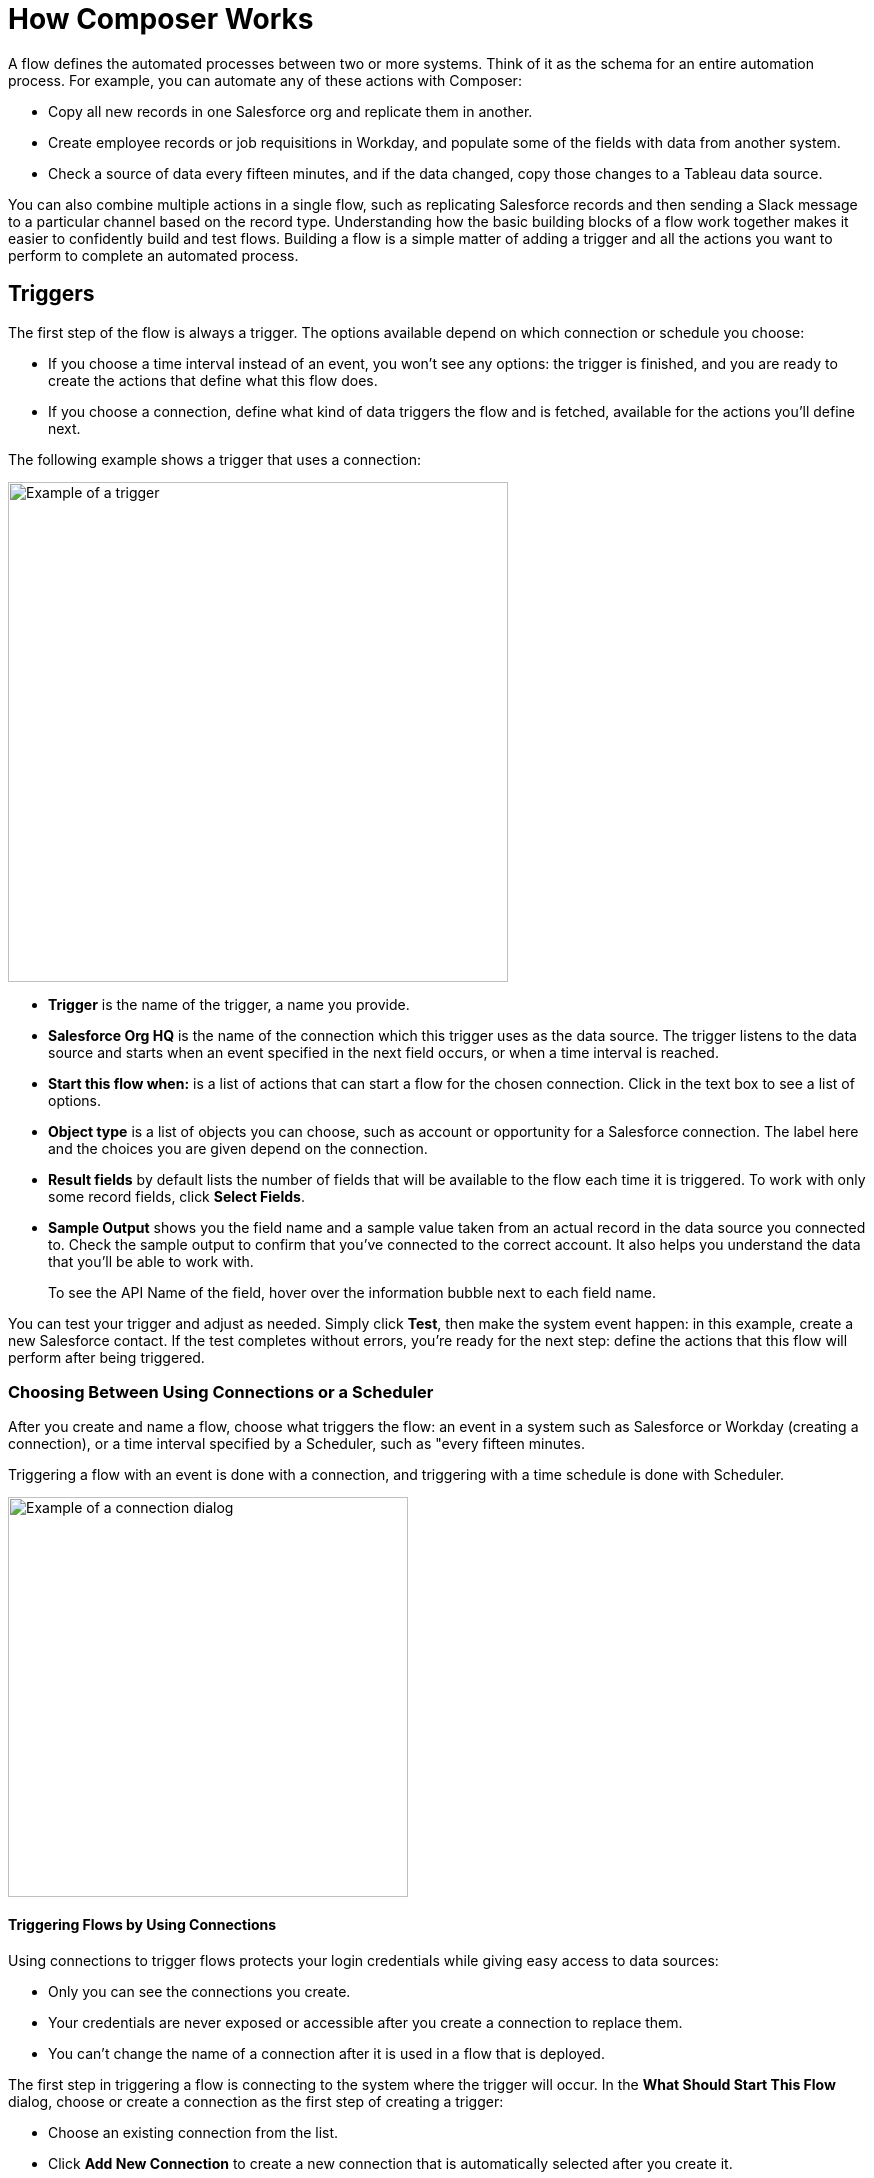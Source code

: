 = How Composer Works

A flow defines the automated processes between two or more systems. Think of it as the schema for an entire automation process. For example, you can automate any of these actions with Composer:

* Copy all new records in one Salesforce org and replicate them in another.
* Create employee records or job requisitions in Workday, and populate some of the fields with data from another system.
//* Send a Slack message every time a Google Sheet is updated.
* Check a source of data every fifteen minutes, and if the data changed, copy those changes to a Tableau data source.

You can also combine multiple actions in a single flow, such as replicating Salesforce records and then sending a Slack message to a particular channel based on the record type. Understanding how the basic building blocks of a flow work together makes it easier to confidently build and test flows. Building a flow is a simple matter of adding a trigger and all the actions you want to perform to complete an automated process.

== Triggers

The first step of the flow is always a trigger. The options available depend on which connection or schedule you choose:

* If you choose a time interval instead of an event, you won't see any options: the trigger is finished, and you are ready to create the actions that define what this flow does.
* If you choose a connection, define what kind of data triggers the flow and is fetched, available for the actions you'll define next.

The following example shows a trigger that uses a connection:

image::images/trigger-example.png[Example of a trigger, 500]

* *Trigger* is the name of the trigger, a name you provide.
* *Salesforce Org HQ* is the name of the connection which this trigger uses as the data source.
The trigger listens to the data source and starts when an event specified in the next field occurs, or when a time interval is reached.
* *Start this flow when:* is a list of actions that can start a flow for the chosen connection. Click in the text box to see a list of options.
* *Object type* is a list of objects you can choose, such as account or opportunity for a Salesforce connection. The label here and the choices you are given depend on the connection.
* *Result fields* by default lists the number of fields that will be available to the flow each time it is triggered. To work with only some record fields, click *Select Fields*.
* *Sample Output* shows you the field name and a sample value taken from an actual record in the data source you connected to. Check the sample output to confirm that you've connected to the correct account. It also helps you understand the data that you'll be able to work with.
+
To see the API Name of the field, hover over the information bubble next to each field name.

You can test your trigger and adjust as needed. Simply click *Test*, then make the system event happen: in this example, create a new Salesforce contact. If the test completes without errors, you're ready for the next step: define the actions that this flow will perform after being triggered.

=== Choosing Between Using Connections or a Scheduler

After you create and name a flow, choose what triggers the flow: an event in a system such as Salesforce or Workday (creating a connection), or a time interval specified by a Scheduler, such as "every fifteen minutes.

Triggering a flow with an event is done with a connection, and triggering with a time schedule is done with Scheduler.

image::images/connection-example.png[Example of a connection dialog, 400]

==== Triggering Flows by Using Connections

Using connections to trigger flows protects your login credentials while giving easy access to data sources:

* Only you can see the connections you create.
* Your credentials are never exposed or accessible after you create a connection to replace them.
* You can't change the name of a connection after it is used in a flow that is deployed.

The first step in triggering a flow is connecting to the system where the trigger will occur. In the *What Should Start This Flow* dialog, choose or create a connection as the first step of creating a trigger:

* Choose an existing connection from the list.
* Click *Add New Connection* to create a new connection that is automatically selected after you create it.
* Manage connections by changing connection names or deleting connections.

//After you choose a connection, Composer displays a dialog for you to finish defining the trigger.
//From this dialog, you can change the connection to another of the same system.

==== Triggering Flows by Using a Scheduler

Instead of using connections to trigger a flow, you can use the *Scheduler* control to create a time interval that triggers a flow:

image::images/connection-scheduler.png[New trigger with time interval, 500]

== Actions

An action is a step in the flow. You create the first action of the flow right after the trigger, and as with the trigger, you can choose a connection. You'll have access to the data fetched by the trigger and any previous actions as well.

However, you can also start with a flow control before the action.

image:images/create-an-action.png[Add action dialog, 400]

In the following example, a Salesforce admin has created an action, named it, and chosen a connection to their Google spreadsheets, as you can see in the top banner of the action. The admin has also defined the action: in this case, create a new row in a spreadsheet and populate it with some fields from the flow trigger (each new contact record).

image::images/action-step1.png[Example action, 600]

* *Action* is the task you want to perform. The actions you can choose from depend on which connection you choose.
+
The rest of the fields in this section depend on the connection type, and the action you choose.
* *Spreadsheet ID* is the name of the spreadsheet this action will use. You can search for and select any of the spreadsheets that you can access using the credentials you used to create the connection.
* *Worksheet* is the name of the worksheet where you will add a row.

* *Columns* is the area where you map the trigger fields to columns in the spreadsheet. This area, like the others, is different for different systems. In this example, click *Add Columns* to see all the columns from the spreadsheet listed and choose the ones you want to work with here:
+
image::images/action-step2.png[Example action, 600]
+
Choose which fields you want to act upon, and then map the fields you fetched with the trigger or previous actions with these:
+
image::images/action-step3.png[Example action, 600]
+
Map the fields delivered by the trigger to the spreadsheet rows you selected. In this example, *Email*, *FirstName*, and *LastName* will be mapped to the Google sheet columns *Email*, *First Name*, and *Last Name*. You don't have to map all the fields fetched in your action  or trigger connection.
+
Remember, the selection pane (*Columns*) is different depending on the connection for this action and other choices. For a list of valid actions for each connection, see the reference topic for the system you are interested in.

This is the complete action, ready for testing:

image::images/action-overview.png[Example action, 600]

The fields from Salesforce that are mapped to the Google Sheet fields are data pills, containers for everything that might be in a field (or other resource, depending on the connection).

== Data Pills

Data pills contain the complexity of a data structure, making it easy to map data from triggers or previous actions. Using data pills, data mapping can be as simple or as complex as you need:

* You can concatenate two or more data pills by mapping them to the same field, column, or other data target.

* You can create a custom expression instead of simply mapping data pills to data targets, by select *Custom Express fx*. For example, you might want to add some text such as `Copied from Salesforce` after a data pill, to flag it for inspection.

* You can construct a list of strings with multiple comma-separated data pills and manually-entered string values. If you enter a single data pill, Composer automatically converts that data pill to a list. When using the `list of strings` data pill, if you also select a data pill of the data type `string`, `number`, `boolean` or `date`, those data pills are appended to the existing list and the non-string data pills will be typecast to a `string` data type.

If a data pill is a field with a null or blank value, and you map it to an optional field, Composer removes it from the flow. If you map it to a required field, an error occurs because a value is required.

//== Supported Data Types

//The value that a field can accept for a value is a data type. In Composer, the following data types are available:

//[%header%autowidth.spread]

//|===

//|Data Type |Definition

//|Array | Provides a collection of a fixed number of components of the same data type.

//|Boolean | Evaluates to true or false. Possible values: `true`, `false`

//|Date | Stores a year, month, and day as ``yyyy-MM-dd.

//|DateTime | Stores a date and time within a time zone, where a time zone is the time relative to Greenwich Mean Time (GMT). A time zone must include a + or a -. For example, `03:00:00` is a time, while +03:00 is a time zone. Example that represents 12:30 p.m. on June 1, 2019 in Macau: `2019-06-01T12:30:00+08:00`

//|Integer | Stores whole numbers that range from -2,147,483,647 to 2,147,483,647. An integer has no decimal point.

//|Number | Stores a float number, which can range from 1.40129846432481707e-45 to 3.40282346638528860e+38 and include a decimal point, or an integer.

//|Object | Refers to a reference of data of any type (`boolean`, `date`, `number`, etc.).

//|String | Stores text, numbers (not `number` data types), or a combination of both. Examples: "94u0sfjlk*(f!`lkkjd", "18005555555", "Fred"

//|===

== Flow Controls

If you need to add logic to your flow beyond a basic action, you can use a For Each loop or an If/Else block. You'll define the flow control and then specify the action to be taken based on the logic applied to the data fetched previously.

=== For Each Loop

A For Each loop acts on each record in a list. For example, if the flow fetches a set of contacts from Salesforce, you can loop through the list and copy each record to a row in a Google Sheet.

image::images/for-each-example.png[For Each example, 500]

*Input list* is chosen from the list of records available from a previous action. In this example, a previous action fetched all the contact records associated with a single account.

The rest of the steps are the actions that are to be performed on each record in the list. In this example, the action writes contacts to a Google Sheet, one record per row.

=== If/Else Block

An If/Else block takes a single record and checks to see if it meets conditions you specify. If it does, you define what actions to take.

image::images/if-else-example.png[If Else example, 500]

This example shows only one If branch: if the phone number on the record starts with `702`, then the first and last names are copied to a row in a Google Sheet. If a record doesn't meet the criteria, no action is taken, and the flow moves on to the next action, since there is only one branch.

You can add up to 20 conditions per branch and as many actions per branch as you need. Click *Add If* to add branches. After specifying all the branches you need, you can specify a fall-through action with *Add Else*.

Be careful how you order your If statements. The action specified by the first branch whose conditions are met is the only action performed in the If/Else block.

== Test Each Step

You can test your work after every trigger and action. As you test, you can add or delete triggers, actions, and flow controls. You can also change the connection you use in triggers or actions to another connection of the same system type.

After testing is complete, you are ready to activate your flow.

== Related Resources

ifeval::["{product}"=="salesforce"]
* xref:ms_composer_overview.adoc[Mulesoft Composer for Salesforce: Overview]
endif::[]

ifeval::["{product}"=="mulesoft"]
* xref:ms_composer_overview.adoc[Mulesoft Composer: Overview]
endif::[]

ifeval::["{product}"=="salesforce"]
* xref:ms_composer_prerequisites.adoc[MuleSoft Composer for Salesforce: Getting Started]
endif::[]

ifeval::["{product}"=="mulesoft"]
* xref:ms_composer_prerequisites.adoc[MuleSoft Composer: Getting Started]
endif::[]

* xref:ms_composer_flows.adoc[Build and Test a Flow]
* xref:ms_composer_activation.adoc[Activate a Flow]
* xref:ms_composer_monitoring.adoc[Monitor a Flow]

ifeval::["{product}"=="salesforce"]
* https://help.salesforce.com/s/search-result?language=en_US&f%3A%40sflanguage=%5Bes%5D&sort=relevancy&f%3A%40sfkbdccategoryexpanded=%5BAll%5D&t=allResultsTab#t=allResultsTab&sort=date%20descending&f:@objecttype=%5BKBKnowledgeArticle%5D&f:@sflanguage=%5Ben_US%5D&f:@sfkbdccategoryexpanded=%5BAll,MuleSoft%20Composer%5D[Knowledge Articles]
endif::[]

ifeval::["{product}"=="mulesoft"]
* https://help.mulesoft.com/s/global-search/%40uri#t=SalesforceArticle&f:@sfdcproduct=%5BMuleSoft%20Composer%5D[Knowledge Articles]
endif::[]
